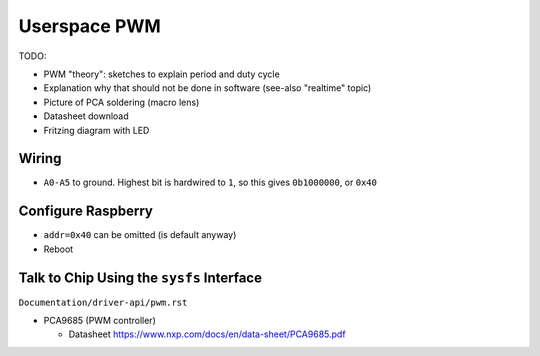 .. jf-topic:: draft.hardware.pwm

Userspace PWM
=============

TODO:

* PWM "theory": sketches to explain period and duty cycle
* Explanation why that should not be done in software (see-also
  "realtime" topic)
* Picture of PCA soldering (macro lens)
* Datasheet download
* Fritzing diagram with LED

Wiring
------

* ``A0-A5`` to ground. Highest bit is hardwired to ``1``, so this
  gives ``0b1000000``, or ``0x40``

Configure Raspberry
-------------------

.. code-block:: console
   :caption: /boot/config.txt
   
   dtparam=i2c_arm=on
   dtoverlay=i2c-pwm-pca9685a,addr=0x40

* ``addr=0x40`` can be omitted (is default anyway)
* Reboot
   
Talk to Chip Using the ``sysfs`` Interface
------------------------------------------

``Documentation/driver-api/pwm.rst``

* PCA9685 (PWM controller)

  * Datasheet https://www.nxp.com/docs/en/data-sheet/PCA9685.pdf
